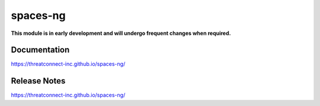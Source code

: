 spaces-ng
#########

**This module is in early development and will undergo frequent changes when required.**

Documentation
=============
`<https://threatconnect-inc.github.io/spaces-ng/>`_

Release Notes
=============
`<https://threatconnect-inc.github.io/spaces-ng/>`_